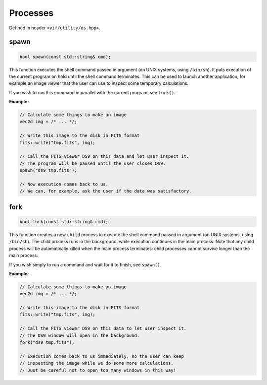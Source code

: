 Processes
=========

Defined in header ``<vif/utility/os.hpp>``.

spawn
-----

.. code-block:: c++

    bool spawn(const std::string& cmd);

This function executes the shell command passed in argument (on UNIX systems, using ``/bin/sh``). It puts execution of the current program on hold until the shell command terminates. This can be used to launch another application, for example an image viewer that the user can use to inspect some temporary calculations.

If you wish to run this command in parallel with the current program, see ``fork()``.

**Example:**

.. code-block:: c++

    // Calculate some things to make an image
    vec2d img = /* ... */;

    // Write this image to the disk in FITS format
    fits::write("tmp.fits", img);

    // Call the FITS viewer DS9 on this data and let user inspect it.
    // The program will be paused until the user closes DS9.
    spawn("ds9 tmp.fits");

    // Now execution comes back to us.
    // We can, for example, ask the user if the data was satisfactory.


fork
-----

.. code-block:: c++

    bool fork(const std::string& cmd);

This function creates a new ``child`` process to execute the shell command passed in argument (on UNIX systems, using ``/bin/sh``). The child process runs in the background, while execution continues in the main process. Note that any child process will be automatically killed when the main process terminates: child processes cannot survive longer than the main process.

If you wish simply to run a command and wait for it to finish, see ``spawn()``.

**Example:**

.. code-block:: c++

    // Calculate some things to make an image
    vec2d img = /* ... */;

    // Write this image to the disk in FITS format
    fits::write("tmp.fits", img);

    // Call the FITS viewer DS9 on this data to let user inspect it.
    // The DS9 window will open in the background.
    fork("ds9 tmp.fits");

    // Execution comes back to us immediately, so the user can keep
    // inspecting the image while we do some more calculations.
    // Just be careful not to open too many windows in this way!
